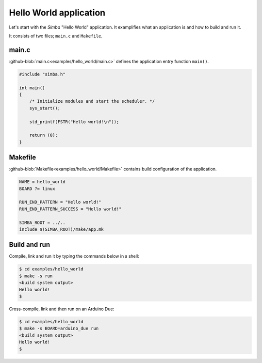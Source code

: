 Hello World application
=======================

Let's start with the `Simba` "Hello World" application. It examplifies
what an application is and how to build and run it.

It consists of two files; ``main.c`` and ``Makefile``.

main.c
------

:github-blob:`main.c<examples/hello_world/main.c>` defines the
application entry function ``main()``.

.. code-block:: c

   #include "simba.h"

   int main()
   {
       /* Initialize modules and start the scheduler. */
       sys_start();
   
       std_printf(FSTR("Hello world!\n"));

       return (0);
   }

Makefile
--------

:github-blob:`Makefile<examples/hello_world/Makefile>` contains build
configuration of the application.

.. code-block:: makefile

   NAME = hello_world
   BOARD ?= linux

   RUN_END_PATTERN = "Hello world!"
   RUN_END_PATTERN_SUCCESS = "Hello world!"

   SIMBA_ROOT = ../..
   include $(SIMBA_ROOT)/make/app.mk

Build and run
-------------

Compile, link and run it by typing the commands below in a shell:

.. code-block:: text

   $ cd examples/hello_world
   $ make -s run
   <build system output>
   Hello world!
   $

Cross-compile, link and then run on an Arduino Due:

.. code-block:: text

   $ cd examples/hello_world
   $ make -s BOARD=arduino_due run
   <build system output>
   Hello world!
   $
